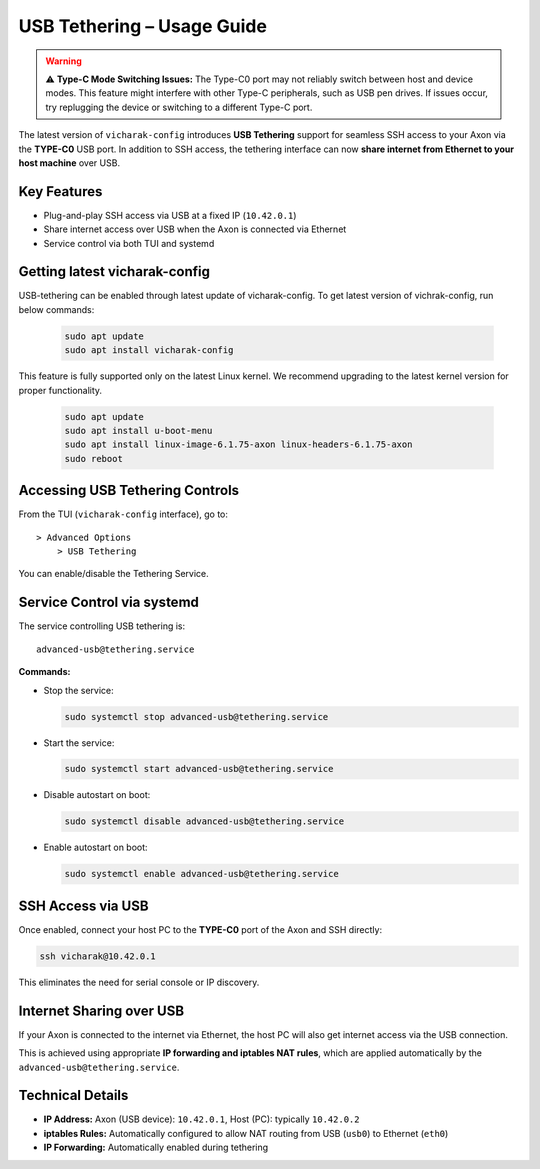 USB Tethering – Usage Guide
===========================

.. warning::
        ⚠️ **Type-C Mode Switching Issues:** The Type-C0 port may not reliably switch between host and device modes. This feature might interfere with other Type-C peripherals, such as USB pen drives. If issues occur, try replugging the device or switching to a different Type-C port.

The latest version of ``vicharak-config`` introduces **USB Tethering** support for seamless SSH access to your Axon via the **TYPE-C0** USB port. In addition to SSH access, the tethering interface can now **share internet from Ethernet to your host machine** over USB.

Key Features
------------

- Plug-and-play SSH access via USB at a fixed IP (``10.42.0.1``)
- Share internet access over USB when the Axon is connected via Ethernet
- Service control via both TUI and systemd

Getting latest vicharak-config
------------------------------

USB-tethering can be enabled through latest update of vicharak-config. To get latest version of vichrak-config, run  below commands:

    .. code::

        sudo apt update
        sudo apt install vicharak-config

This feature is fully supported only on the latest Linux kernel. We recommend upgrading to the latest kernel version for proper functionality.

    .. code::

        sudo apt update
        sudo apt install u-boot-menu
        sudo apt install linux-image-6.1.75-axon linux-headers-6.1.75-axon
        sudo reboot



Accessing USB Tethering Controls
--------------------------------

From the TUI (``vicharak-config`` interface), go to::

    > Advanced Options
        > USB Tethering

You can enable/disable the Tethering Service.

Service Control via systemd
---------------------------

The service controlling USB tethering is::

    advanced-usb@tethering.service

**Commands:**

- Stop the service:

  .. code-block:: bash

      sudo systemctl stop advanced-usb@tethering.service

- Start the service:

  .. code-block:: bash

      sudo systemctl start advanced-usb@tethering.service

- Disable autostart on boot:

  .. code-block:: bash

      sudo systemctl disable advanced-usb@tethering.service

- Enable autostart on boot:

  .. code-block:: bash

      sudo systemctl enable advanced-usb@tethering.service

SSH Access via USB
------------------

Once enabled, connect your host PC to the **TYPE-C0** port of the Axon and SSH directly:

.. code-block:: bash

    ssh vicharak@10.42.0.1

This eliminates the need for serial console or IP discovery.

Internet Sharing over USB
--------------------------

If your Axon is connected to the internet via Ethernet, the host PC will also get internet access via the USB connection.

This is achieved using appropriate **IP forwarding and iptables NAT rules**, which are applied automatically by the ``advanced-usb@tethering.service``.

Technical Details
-----------------

- **IP Address:** Axon (USB device): ``10.42.0.1``, Host (PC): typically ``10.42.0.2``
- **iptables Rules:** Automatically configured to allow NAT routing from USB (``usb0``) to Ethernet (``eth0``)
- **IP Forwarding:** Automatically enabled during tethering
